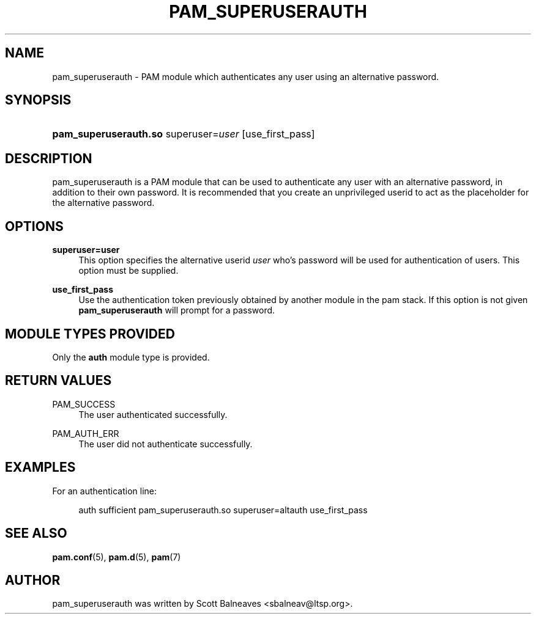 .TH "PAM_SUPERUSERAUTH" "8" "2016/02/04"
.nh
.ad l
.SH "NAME"
pam_superuserauth \- PAM module which authenticates any user using an
alternative password\&.
.SH "SYNOPSIS"
.HP \w'\fBpam_superuserauth\&.so\fR\ 'u
\fBpam_superuserauth\&.so\fR superuser=\fIuser\fR [use_first_pass]
.SH "DESCRIPTION"
.PP
pam_superuserauth is a PAM module that can be used to authenticate any user
with an alternative password, in addition to their own password\&.
It is recommended that you create an unprivileged userid to act as the
placeholder for the alternative password\&.
.PP
.PP
.SH "OPTIONS"
.PP
\fBsuperuser=user\fR
.RS 4
This option specifies the alternative userid \fIuser\fR who's password
will be used for authentication of users\&.  This option must be supplied\&.
.RE
.PP
\fBuse_first_pass\fR
.RS 4
Use the authentication token previously obtained by another module in the
pam stack\&.  If this option is not given \fBpam_superuserauth\fR will
prompt for a password\&.
.RE
.PP
.SH "MODULE TYPES PROVIDED"
.PP
Only the \fBauth\fR module type is provided\&.
.SH "RETURN VALUES"
.PP
.PP
PAM_SUCCESS
.RS 4
The user authenticated successfully\&.
.RE
.PP
PAM_AUTH_ERR
.RS 4
The user did not authenticate successfully\&.
.RE
.SH "EXAMPLES"
.PP
For an authentication line:
.sp
.if n \{\
.RS 4
.\}
.nf
        auth sufficient pam_superuserauth\&.so superuser=altauth use_first_pass
.fi
.if n \{\
.RE
.\}
.SH "SEE ALSO"
.PP
\fBpam.conf\fR(5),
\fBpam.d\fR(5),
\fBpam\fR(7)
.SH "AUTHOR"
.PP
pam_superuserauth was written by Scott Balneaves <sbalneav\&@ltsp\&.org\&>\&.
